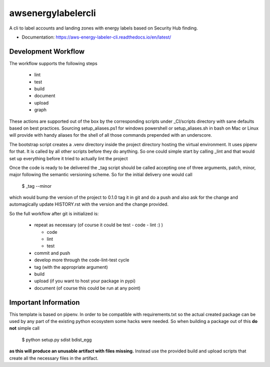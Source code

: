 ===================
awsenergylabelercli
===================

A cli to label accounts and landing zones with energy labels based on Security Hub finding.


* Documentation: https://aws-energy-labeler-cli.readthedocs.io/en/latest/


Development Workflow
====================

The workflow supports the following steps

 * lint
 * test
 * build
 * document
 * upload
 * graph

These actions are supported out of the box by the corresponding scripts under _CI/scripts directory with sane defaults based on best practices.
Sourcing setup_aliases.ps1 for windows powershell or setup_aliases.sh in bash on Mac or Linux will provide with handy aliases for the shell of all those commands prepended with an underscore.

The bootstrap script creates a .venv directory inside the project directory hosting the virtual environment. It uses pipenv for that.
It is called by all other scripts before they do anything. So one could simple start by calling _lint and that would set up everything before it tried to actually lint the project

Once the code is ready to be delivered the _tag script should be called accepting one of three arguments, patch, minor, major following the semantic versioning scheme.
So for the initial delivery one would call

    $ _tag --minor

which would bump the version of the project to 0.1.0 tag it in git and do a push and also ask for the change and automagically update HISTORY.rst with the version and the change provided.


So the full workflow after git is initialized is:

 * repeat as necessary (of course it could be test - code - lint :) )

   * code
   * lint
   * test
 * commit and push
 * develop more through the code-lint-test cycle
 * tag (with the appropriate argument)
 * build
 * upload (if you want to host your package in pypi)
 * document (of course this could be run at any point)


Important Information
=====================

This template is based on pipenv. In order to be compatible with requirements.txt so the actual created package can be used by any part of the existing python ecosystem some hacks were needed.
So when building a package out of this **do not** simple call

    $ python setup.py sdist bdist_egg

**as this will produce an unusable artifact with files missing.**
Instead use the provided build and upload scripts that create all the necessary files in the artifact.
